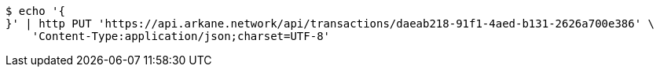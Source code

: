 [source,bash]
----
$ echo '{
}' | http PUT 'https://api.arkane.network/api/transactions/daeab218-91f1-4aed-b131-2626a700e386' \
    'Content-Type:application/json;charset=UTF-8'
----